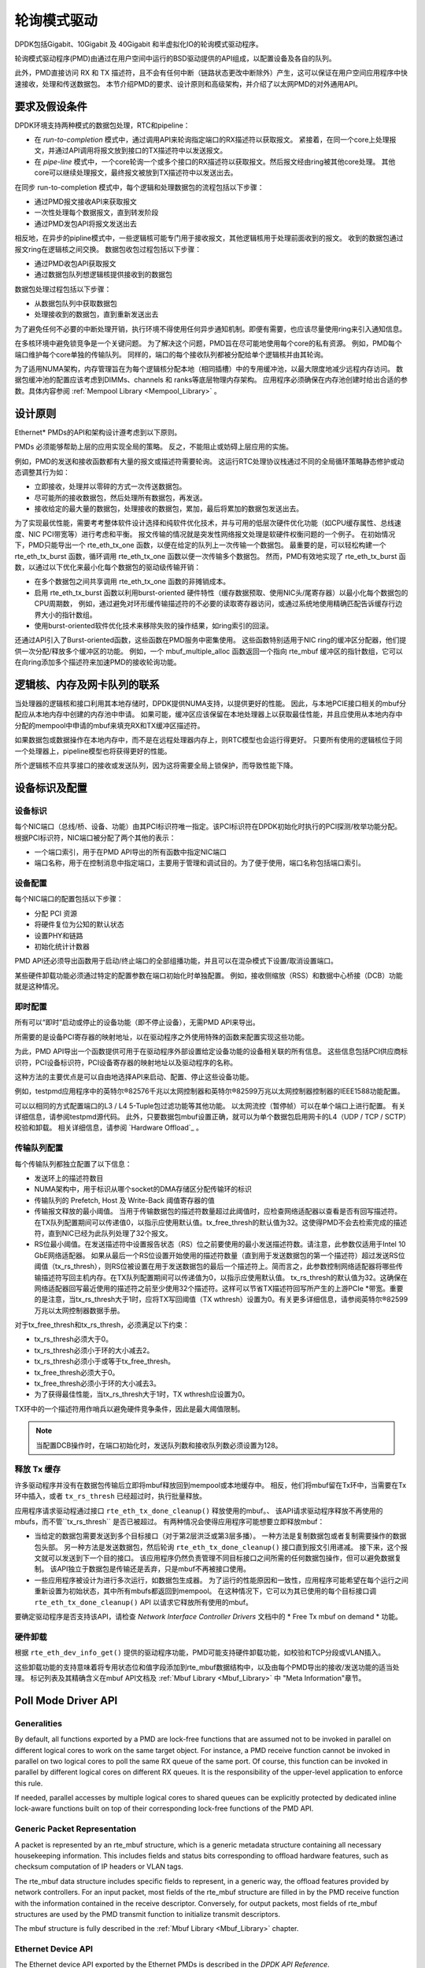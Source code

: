 ..  BSD LICENSE
    Copyright(c) 2010-2015 Intel Corporation. All rights reserved.
    All rights reserved.

    Redistribution and use in source and binary forms, with or without
    modification, are permitted provided that the following conditions
    are met:

    * Redistributions of source code must retain the above copyright
    notice, this list of conditions and the following disclaimer.
    * Redistributions in binary form must reproduce the above copyright
    notice, this list of conditions and the following disclaimer in
    the documentation and/or other materials provided with the
    distribution.
    * Neither the name of Intel Corporation nor the names of its
    contributors may be used to endorse or promote products derived
    from this software without specific prior written permission.

    THIS SOFTWARE IS PROVIDED BY THE COPYRIGHT HOLDERS AND CONTRIBUTORS
    "AS IS" AND ANY EXPRESS OR IMPLIED WARRANTIES, INCLUDING, BUT NOT
    LIMITED TO, THE IMPLIED WARRANTIES OF MERCHANTABILITY AND FITNESS FOR
    A PARTICULAR PURPOSE ARE DISCLAIMED. IN NO EVENT SHALL THE COPYRIGHT
    OWNER OR CONTRIBUTORS BE LIABLE FOR ANY DIRECT, INDIRECT, INCIDENTAL,
    SPECIAL, EXEMPLARY, OR CONSEQUENTIAL DAMAGES (INCLUDING, BUT NOT
    LIMITED TO, PROCUREMENT OF SUBSTITUTE GOODS OR SERVICES; LOSS OF USE,
    DATA, OR PROFITS; OR BUSINESS INTERRUPTION) HOWEVER CAUSED AND ON ANY
    THEORY OF LIABILITY, WHETHER IN CONTRACT, STRICT LIABILITY, OR TORT
    (INCLUDING NEGLIGENCE OR OTHERWISE) ARISING IN ANY WAY OUT OF THE USE
    OF THIS SOFTWARE, EVEN IF ADVISED OF THE POSSIBILITY OF SUCH DAMAGE.

.. _Poll_Mode_Driver:

轮询模式驱动
================

DPDK包括Gigabit、10Gigabit 及 40Gigabit 和半虚拟化IO的轮询模式驱动程序。

轮询模式驱动程序(PMD)由通过在用户空间中运行的BSD驱动提供的API组成，以配置设备及各自的队列。

此外，PMD直接访问 RX 和 TX 描述符，且不会有任何中断（链路状态更改中断除外）产生，这可以保证在用户空间应用程序中快速接收，处理和传送数据包。
本节介绍PMD的要求、设计原则和高级架构，并介绍了以太网PMD的对外通用API。

要求及假设条件
-----------------

DPDK环境支持两种模式的数据包处理，RTC和pipeline：

*   在 *run-to-completion*  模式中，通过调用API来轮询指定端口的RX描述符以获取报文。
    紧接着，在同一个core上处理报文，并通过API调用将报文放到接口的TX描述符中以发送报文。

*   在 *pipe-line*  模式中，一个core轮询一个或多个接口的RX描述符以获取报文。然后报文经由ring被其他core处理。
    其他core可以继续处理报文，最终报文被放到TX描述符中以发送出去。

在同步 run-to-completion 模式中，每个逻辑和处理数据包的流程包括以下步骤：

*   通过PMD报文接收API来获取报文

*   一次性处理每个数据报文，直到转发阶段

*   通过PMD发包API将报文发送出去

相反地，在异步的pipline模式中，一些逻辑核可能专门用于接收报文，其他逻辑核用于处理前面收到的报文。
收到的数据包通过报文ring在逻辑核之间交换。
数据包收包过程包括以下步骤：

*   通过PMD收包API获取报文

*   通过数据包队列想逻辑核提供接收到的数据包

数据包处理过程包括以下步骤：

*   从数据包队列中获取数据包

*   处理接收到的数据包，直到重新发送出去

为了避免任何不必要的中断处理开销，执行环境不得使用任何异步通知机制。即便有需要，也应该尽量使用ring来引入通知信息。

在多核环境中避免锁竞争是一个关键问题。
为了解决这个问题，PMD旨在尽可能地使用每个core的私有资源。
例如，PMD每个端口维护每个core单独的传输队列。
同样的，端口的每个接收队列都被分配给单个逻辑核并由其轮询。

为了适用NUMA架构，内存管理旨在为每个逻辑核分配本地（相同插槽）中的专用缓冲池，以最大限度地减少远程内存访问。
数据包缓冲池的配置应该考虑到DIMMs、channels 和 ranks等底层物理内存架构。
应用程序必须确保在内存池创建时给出合适的参数。具体内容参阅 :ref:`Mempool Library <Mempool_Library>` 。

设计原则
-----------

Ethernet* PMDs的API和架构设计遵考虑到以下原则。

PMDs 必须能够帮助上层的应用实现全局的策略。
反之，不能阻止或妨碍上层应用的实施。

例如，PMD的发送和接收函数都有大量的报文或描述符需要轮询。
这运行RTC处理协议栈通过不同的全局循环策略静态修护或动态调整其行为如：

*   立即接收，处理并以零碎的方式一次传送数据包。

*   尽可能所的接收数据包，然后处理所有数据包，再发送。

*   接收给定的最大量的数据包，处理接收的数据包，累加，最后将累加的数据包发送出去。

为了实现最优性能，需要考考整体软件设计选择和纯软件优化技术，并与可用的低层次硬件优化功能（如CPU缓存属性、总线速度、NIC PCI带宽等）进行考虑和平衡。
报文传输的情况就是突发性网络报文处理是软硬件权衡问题的一个例子。
在初始情况下，PMD只能导出一个 rte_eth_tx_one 函数，以便在给定的队列上一次传输一个数据包。
最重要的是，可以轻松构建一个 rte_eth_tx_burst 函数，循环调用 rte_eth_tx_one 函数以便一次传输多个数据包。
然而，PMD有效地实现了 rte_eth_tx_burst 函数，以通过以下优化来最小化每个数据包的驱动级传输开销：

*   在多个数据包之间共享调用 rte_eth_tx_one 函数的非摊销成本。

*   启用 rte_eth_tx_burst 函数以利用burst-oriented 硬件特性（缓存数据预取、使用NIC头/尾寄存器）以最小化每个数据包的CPU周期数，
    例如，通过避免对环形缓传输描述符的不必要的读取寄存器访问，或通过系统地使用精确匹配告诉缓存行边界大小的指针数组。

*   使用burst-oriented软件优化技术来移除失败的操作结果，如ring索引的回滚。

还通过API引入了Burst-oriented函数，这些函数在PMD服务中密集使用。
这些函数特别适用于NIC ring的缓冲区分配器，他们提供一次分配/释放多个缓冲区的功能。
例如，一个 mbuf_multiple_alloc 函数返回一个指向 rte_mbuf 缓冲区的指针数组，它可以在向ring添加多个描述符来加速PMD的接收轮询功能。

逻辑核、内存及网卡队列的联系
------------------------------

当处理器的逻辑核和接口利用其本地存储时，DPDK提供NUMA支持，以提供更好的性能。
因此，与本地PCIE接口相关的mbuf分配应从本地内存中创建的内存池中申请。
如果可能，缓冲区应该保留在本地处理器上以获取最佳性能，并且应使用从本地内存中分配的mempool中申请的mbuf来填充RX和TX缓冲区描述符。

如果数据包或数据操作在本地内存中，而不是在远程处理器内存上，则RTC模型也会运行得更好。
只要所有使用的逻辑核位于同一个处理器上，pipeline模型也将获得更好的性能。

所个逻辑核不应共享接口的接收或发送队列，因为这将需要全局上锁保护，而导致性能下降。

设备标识及配置
----------------

设备标识
~~~~~~~~~~~

每个NIC端口（总线/桥、设备、功能）由其PCI标识符唯一指定。该PCI标识符在DPDK初始化时执行的PCI探测/枚举功能分配。
根据PCI标识符，NIC端口被分配了两个其他的表示：

*   一个端口索引，用于在PMD API导出的所有函数中指定NIC端口

*   端口名称，用于在控制消息中指定端口，主要用于管理和调试目的。为了便于使用，端口名称包括端口索引。

设备配置
~~~~~~~~~~

每个NIC端口的配置包括以下步骤：

*   分配 PCI 资源

*   将硬件复位为公知的默认状态

*   设置PHY和链路

*   初始化统计计数器

PMD API还必须导出函数用于启动/终止端口的全部组播功能，并且可以在混杂模式下设置/取消设置端口。

某些硬件卸载功能必须通过特定的配置参数在端口初始化时单独配置。
例如，接收侧缩放（RSS）和数据中心桥接（DCB）功能就是这种情况。

即时配置
~~~~~~~~~~

所有可以“即时”启动或停止的设备功能（即不停止设备），无需PMD API来导出。

所需要的是设备PCI寄存器的映射地址，以在驱动程序之外使用特殊的函数来配置实现这些功能。

为此，PMD API导出一个函数提供可用于在驱动程序外部设置给定设备功能的设备相关联的所有信息。
这些信息包括PCI供应商标识符，PCI设备标识符，PCI设备寄存器的映射地址以及驱动程序的名称。

这种方法的主要优点是可以自由地选择API来启动、配置、停止这些设备功能。

例如，testpmd应用程序中的英特尔®82576千兆以太网控制器和英特尔®82599万兆以太网控制器控制器的IEEE1588功能配置。

可以以相同的方式配置端口的L3 / L4 5-Tuple包过滤功能等其他功能。
以太网流控（暂停帧）可以在单个端口上进行配置。
有关详细信息，请参阅testpmd源代码。
此外，只要数据包mbuf设置正确，就可以为单个数据包启用网卡的L4（UDP / TCP / SCTP）校验和卸载。
相关详细信息，请参阅 `Hardware Offload`_ 。

传输队列配置
~~~~~~~~~~~~~~

每个传输队列都独立配置了以下信息：

*   发送环上的描述符数目

*   NUMA架构中，用于标识从哪个socket的DMA存储区分配传输环的标识

*   传输队列的 Prefetch, Host 及 Write-Back 阈值寄存器的值

*   传输报文释放的最小阈值。
    当用于传输数据包的描述符数量超过此阈值时，应检查网络适配器以查看是否有回写描述符。
    在TX队列配置期间可以传递值0，以指示应使用默认值。tx_free_thresh的默认值为32。这使得PMD不会去检索完成的描述符，直到NIC已经为此队列处理了32个报文。

*   RS位最小阈值。在发送描述符中设置报告状态（RS）位之前要使用的最小发送描述符数。请注意，此参数仅适用于Intel 10 GbE网络适配器。 如果从最后一个RS位设置开始使用的描述符数量（直到用于发送数据包的第一个描述符）超过发送RS位阈值（tx_rs_thresh），则RS位被设置在用于发送数据包的最后一个描述符上。简而言之，此参数控制网络适配器将哪些传输描述符写回主机内存。在TX队列配置期间可以传递值为0，以指示应使用默认值。 tx_rs_thresh的默认值为32。这确保在网络适配器回写最近使用的描述符之前至少使用32个描述符。这样可以节省TX描述符回写所产生的上游PCIe *带宽。重要的是注意，当tx_rs_thresh大于1时，应将TX写回阈值（TX wthresh）设置为0。有关更多详细信息，请参阅英特尔®82599万兆以太网控制器数据手册。

对于tx_free_thresh和tx_rs_thresh，必须满足以下约束：

*   tx_rs_thresh必须大于0。
*   tx_rs_thresh必须小于环的大小减去2。
*   tx_rs_thresh必须小于或等于tx_free_thresh。
*   tx_free_thresh必须大于0。
*   tx_free_thresh必须小于环的大小减去3。
*   为了获得最佳性能，当tx_rs_thresh大于1时，TX wthresh应设置为0。

TX环中的一个描述符用作哨兵以避免硬件竞争条件，因此是最大阈值限制。

.. note::

    当配置DCB操作时，在端口初始化时，发送队列数和接收队列数必须设置为128。

释放 Tx 缓存
~~~~~~~~~~~~~~

许多驱动程序并没有在数据包传输后立即将mbuf释放回到mempool或本地缓存中。
相反，他们将mbuf留在Tx环中，当需要在Tx环中插入，或者 ``tx_rs_thresh`` 已经超过时，执行批量释放。

应用程序请求驱动程通过接口 ``rte_eth_tx_done_cleanup()`` 释放使用的mbuf。、
该API请求驱动程序释放不再使用的mbufs，而不管``tx_rs_thresh`` 是否已被超过。
有两种情况会使得应用程序可能想要立即释放mbuf：

* 当给定的数据包需要发送到多个目标接口（对于第2层洪泛或第3层多播）。
  一种方法是复制数据包或者复制需要操作的数据包头部。
  另一种方法是发送数据包，然后轮询 ``rte_eth_tx_done_cleanup()`` 接口直到报文引用递减。
  接下来，这个报文就可以发送到下一个目的接口。
  该应用程序仍然负责管理不同目标接口之间所需的任何数据包操作，但可以避免数据复制。
  该API独立于数据包是传输还是丢弃，只是mbuf不再被接口使用。
  
* 一些应用程序被设计为进行多次运行，如数据包生成器。
  为了运行的性能原因和一致性，应用程序可能希望在每个运行之间重新设置为初始状态，其中所有mbufs都返回到mempool。
  在这种情况下，它可以为其已使用的每个目标接口调 ``rte_eth_tx_done_cleanup()`` API 以请求它释放所有使用的mbuf。

要确定驱动程序是否支持该API，请检查 *Network Interface Controller Drivers* 文档中的 * Free Tx mbuf on demand * 功能。

硬件卸载
~~~~~~~~~~

根据 ``rte_eth_dev_info_get()`` 提供的驱动程序功能，PMD可能支持硬件卸载功能，如校验和TCP分段或VLAN插入。

这些卸载功能的支持意味着将专用状态位和值字段添加到rte_mbuf数据结构中，以及由每个PMD导出的接收/发送功能的适当处理。
标记列表及其精确含义在mbuf API文档及 :ref:`Mbuf Library <Mbuf_Library>` 中 "Meta Information"章节。

Poll Mode Driver API
--------------------

Generalities
~~~~~~~~~~~~

By default, all functions exported by a PMD are lock-free functions that are assumed
not to be invoked in parallel on different logical cores to work on the same target object.
For instance, a PMD receive function cannot be invoked in parallel on two logical cores to poll the same RX queue of the same port.
Of course, this function can be invoked in parallel by different logical cores on different RX queues.
It is the responsibility of the upper-level application to enforce this rule.

If needed, parallel accesses by multiple logical cores to shared queues can be explicitly protected by dedicated inline lock-aware functions
built on top of their corresponding lock-free functions of the PMD API.

Generic Packet Representation
~~~~~~~~~~~~~~~~~~~~~~~~~~~~~

A packet is represented by an rte_mbuf structure, which is a generic metadata structure containing all necessary housekeeping information.
This includes fields and status bits corresponding to offload hardware features, such as checksum computation of IP headers or VLAN tags.

The rte_mbuf data structure includes specific fields to represent, in a generic way, the offload features provided by network controllers.
For an input packet, most fields of the rte_mbuf structure are filled in by the PMD receive function with the information contained in the receive descriptor.
Conversely, for output packets, most fields of rte_mbuf structures are used by the PMD transmit function to initialize transmit descriptors.

The mbuf structure is fully described in the :ref:`Mbuf Library <Mbuf_Library>` chapter.

Ethernet Device API
~~~~~~~~~~~~~~~~~~~

The Ethernet device API exported by the Ethernet PMDs is described in the *DPDK API Reference*.

Extended Statistics API
~~~~~~~~~~~~~~~~~~~~~~~

The extended statistics API allows each individual PMD to expose a unique set
of statistics. Accessing these from application programs is done via two
functions:

* ``rte_eth_xstats_get``: Fills in an array of ``struct rte_eth_xstat``
  with extended statistics.
* ``rte_eth_xstats_get_names``: Fills in an array of
  ``struct rte_eth_xstat_name`` with extended statistic name lookup
  information.

Each ``struct rte_eth_xstat`` contains an identifier and value pair, and
each ``struct rte_eth_xstat_name`` contains a string. Each identifier
within the ``struct rte_eth_xstat`` lookup array must have a corresponding
entry in the ``struct rte_eth_xstat_name`` lookup array. Within the latter
the index of the entry is the identifier the string is associated with.
These identifiers, as well as the number of extended statistic exposed, must
remain constant during runtime. Note that extended statistic identifiers are
driver-specific, and hence might not be the same for different ports.

A naming scheme exists for the strings exposed to clients of the API. This is
to allow scraping of the API for statistics of interest. The naming scheme uses
strings split by a single underscore ``_``. The scheme is as follows:

* direction
* detail 1
* detail 2
* detail n
* unit

Examples of common statistics xstats strings, formatted to comply to the scheme
proposed above:

* ``rx_bytes``
* ``rx_crc_errors``
* ``tx_multicast_packets``

The scheme, although quite simple, allows flexibility in presenting and reading
information from the statistic strings. The following example illustrates the
naming scheme:``rx_packets``. In this example, the string is split into two
components. The first component ``rx`` indicates that the statistic is
associated with the receive side of the NIC.  The second component ``packets``
indicates that the unit of measure is packets.

A more complicated example: ``tx_size_128_to_255_packets``. In this example,
``tx`` indicates transmission, ``size``  is the first detail, ``128`` etc are
more details, and ``packets`` indicates that this is a packet counter.

Some additions in the metadata scheme are as follows:

* If the first part does not match ``rx`` or ``tx``, the statistic does not
  have an affinity with either receive of transmit.

* If the first letter of the second part is ``q`` and this ``q`` is followed
  by a number, this statistic is part of a specific queue.

An example where queue numbers are used is as follows: ``tx_q7_bytes`` which
indicates this statistic applies to queue number 7, and represents the number
of transmitted bytes on that queue.
